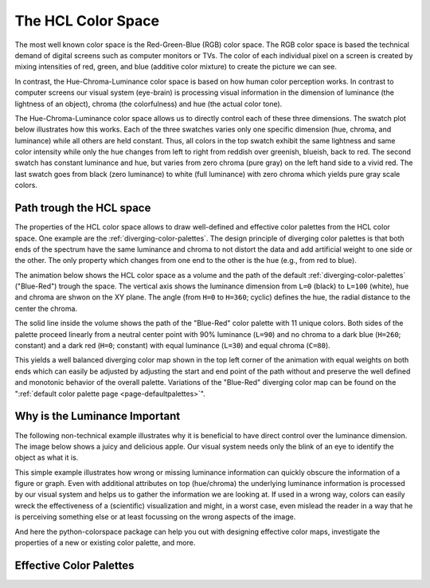 
.. _page-hclcolorspace:

The HCL Color Space
====================

The most well known color space is the Red-Green-Blue (RGB) color
space. The RGB color space is based the technical demand of 
digital screens such as computer monitors or TVs.
The color of each individual pixel on a screen is created by mixing
intensities of red, green, and blue (additive color mixture) to create
the picture we can see.

In contrast, the Hue-Chroma-Luminance color space is based on how
human color perception works. In contrast to computer screens our visual
system (eye-brain) is processing visual information in the dimension of
luminance (the lightness of an object), chroma (the colorfulness) and hue
(the actual color tone).

The Hue-Chroma-Luminance color space allows us to directly control each
of these three dimensions. The swatch plot below illustrates how this works.
Each of the three swatches varies only one specific dimension (hue, chroma,
and luminance) while all others are held constant.
Thus, all colors in the top swatch exhibit the same lightness and same color
intensity while only the hue changes from left to right from reddish over greenish,
blueish, back to red.
The second swatch has constant luminance and hue, but varies from zero chroma
(pure gray) on the left hand side to a vivid red.
The last swatch goes from black (zero luminance) to white (full luminance)
with zero chroma which yields pure gray scale colors.

.. raw:: html
    :file: examples/example_hclspace.html

.. _hcl-dimensions:


Path trough the HCL space
-------------------------

The properties of the HCL color space allows to draw well-defined
and effective color palettes from the HCL color space. One example
are the :ref:`diverging-color-palettes`.
The design principle of diverging color palettes is that both ends
of the spectrum have the same luminance and chroma to not distort the
data and add artificial weight to one side or the other.
The only property which changes from one end to the other is the hue
(e.g., from red to blue).


The animation below shows the HCL color space as a volume and the path of the
default :ref:`diverging-color-palettes` ("Blue-Red") trough the space. The
vertical axis shows the luminance dimension from ``L=0`` (black) to ``L=100``
(white), hue and chroma are shwon on the XY plane. The angle (from ``H=0`` to
``H=360``; cyclic) defines the hue, the radial distance to the center the
chroma.

.. image:: _static/HCL_space.gif

The solid line inside the volume shows the path of the "Blue-Red" color
palette with 11 unique colors.
Both sides of the palette proceed linearly from a neutral center point
with 90% luminance (``L=90``) and no chroma to a dark blue (``H=260``; constant)
and a dark red (``H=0``; constant) with equal luminance (``L=30``) and equal
chroma (``C=80``). 

This yields a well balanced diverging color map shown in the top left
corner of the animation with equal weights on both ends which can easily
be adjusted by adjusting the start and end point of the path without
and preserve the well defined and monotonic behavior of the overall palette.
Variations of the "Blue-Red" diverging color map can be found on the
":ref:`default color palette page <page-defaultpalettes>`".


.. _apple-example:

Why is the Luminance Important
------------------------------

The following non-technical example illustrates why it is beneficial to have
direct control over the luminance dimension.  The image below shows a juicy and
delicious apple. Our visual system needs only the blink of an eye to identify
the object as what it is.

.. raw:: html
    :file: examples/example_apple.html

This simple example illustrates how wrong or missing luminance information
can quickly obscure the information of a figure or graph.
Even with additional attributes on top (hue/chroma) the underlying luminance
information is processed by our visual system and helps us to gather the
information we are looking at. If used in a wrong way, colors can easily
wreck the effectiveness of a (scientific) visualization and might, in a
worst case, even mislead the reader in a way that he is perceiving something
else or at least focussing on the wrong aspects of the image.

And here the python-colorspace package can help you out with designing
effective color maps, investigate the properties of a new or existing
color palette, and more.


.. _effective-color-palettes:

Effective Color Palettes
------------------------

.. todo::
    Introduction to the three basic principles of the
    diverging, sequential, and qualitative color maps.









